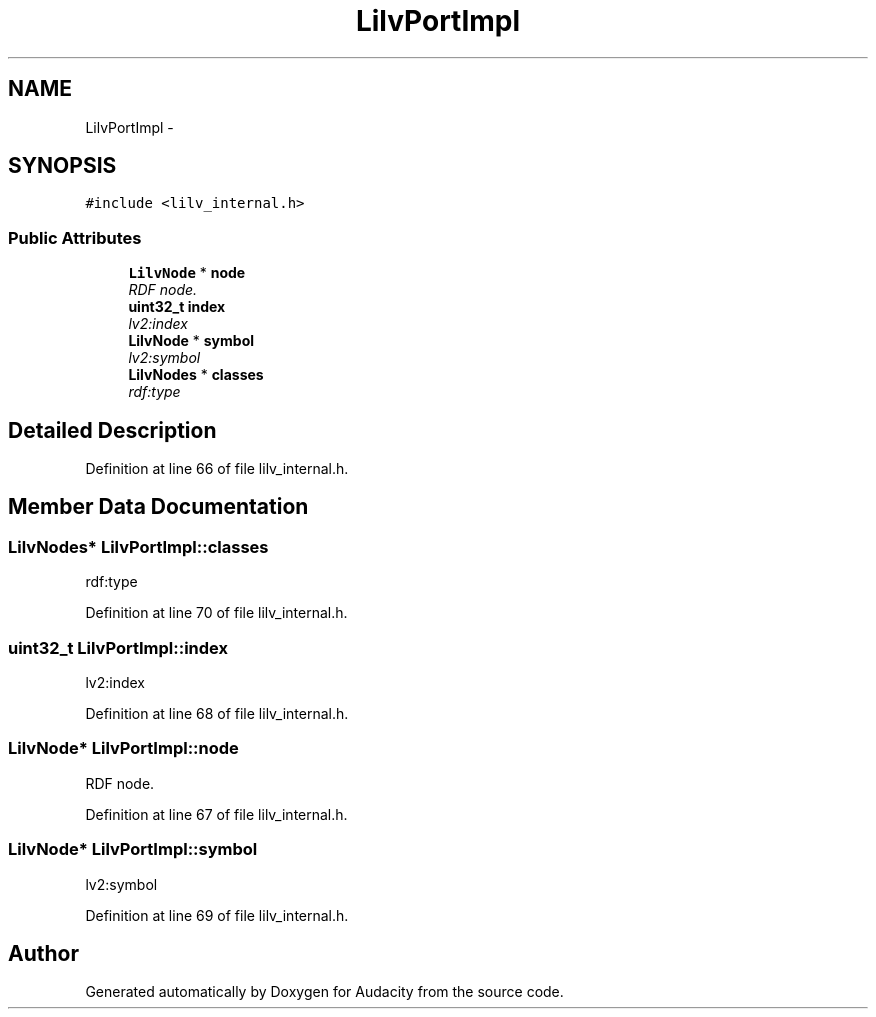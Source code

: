 .TH "LilvPortImpl" 3 "Thu Apr 28 2016" "Audacity" \" -*- nroff -*-
.ad l
.nh
.SH NAME
LilvPortImpl \- 
.SH SYNOPSIS
.br
.PP
.PP
\fC#include <lilv_internal\&.h>\fP
.SS "Public Attributes"

.in +1c
.ti -1c
.RI "\fBLilvNode\fP * \fBnode\fP"
.br
.RI "\fIRDF node\&. \fP"
.ti -1c
.RI "\fBuint32_t\fP \fBindex\fP"
.br
.RI "\fIlv2:index \fP"
.ti -1c
.RI "\fBLilvNode\fP * \fBsymbol\fP"
.br
.RI "\fIlv2:symbol \fP"
.ti -1c
.RI "\fBLilvNodes\fP * \fBclasses\fP"
.br
.RI "\fIrdf:type \fP"
.in -1c
.SH "Detailed Description"
.PP 
Definition at line 66 of file lilv_internal\&.h\&.
.SH "Member Data Documentation"
.PP 
.SS "\fBLilvNodes\fP* LilvPortImpl::classes"

.PP
rdf:type 
.PP
Definition at line 70 of file lilv_internal\&.h\&.
.SS "\fBuint32_t\fP LilvPortImpl::index"

.PP
lv2:index 
.PP
Definition at line 68 of file lilv_internal\&.h\&.
.SS "\fBLilvNode\fP* LilvPortImpl::node"

.PP
RDF node\&. 
.PP
Definition at line 67 of file lilv_internal\&.h\&.
.SS "\fBLilvNode\fP* LilvPortImpl::symbol"

.PP
lv2:symbol 
.PP
Definition at line 69 of file lilv_internal\&.h\&.

.SH "Author"
.PP 
Generated automatically by Doxygen for Audacity from the source code\&.
